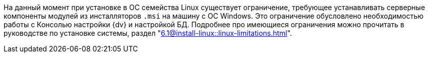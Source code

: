 ****
На данный момент при установке в ОС семейства Linux существует ограничение, требующее устанавливать серверные компоненты модулей из инсталляторов `.msi` на машину с ОС Windows. Это ограничение обусловлено необходимостью работы с Консолью настройки {dv} и настройкой БД. Подробнее про имеющиеся ограничения можно прочитать в руководстве по установке системы, раздел "xref:6.1@install-linux::linux-limitations.adoc[]".
****